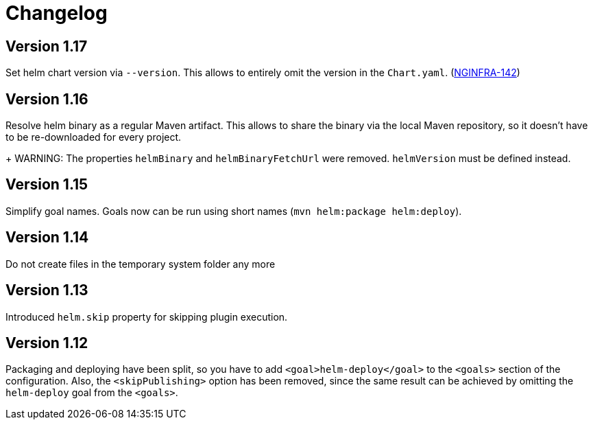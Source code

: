 = Changelog

== Version 1.17

Set helm chart version via `--version`. This allows to entirely omit the version in the `Chart.yaml`.
(https://jira.device-insight.com/browse/NGINFRA-142[NGINFRA-142])

== Version 1.16

Resolve helm binary as a regular Maven artifact. This allows to share the binary via the local Maven repository,
so it doesn't have to be re-downloaded for every project.
+
WARNING: The properties `helmBinary` and `helmBinaryFetchUrl` were removed. `helmVersion` must be defined instead.

== Version 1.15

Simplify goal names. Goals now can be run using short names
(`mvn helm:package helm:deploy`).

== Version 1.14

Do not create files in the temporary system folder any more

== Version 1.13

Introduced `helm.skip` property for skipping plugin execution.

== Version 1.12

Packaging and deploying have been split, so you have
to add `<goal>helm-deploy</goal>` to the `<goals>` section
of the configuration. Also, the `<skipPublishing>` option
has been removed, since the same result can be achieved
by omitting the `helm-deploy` goal from the `<goals>`.
